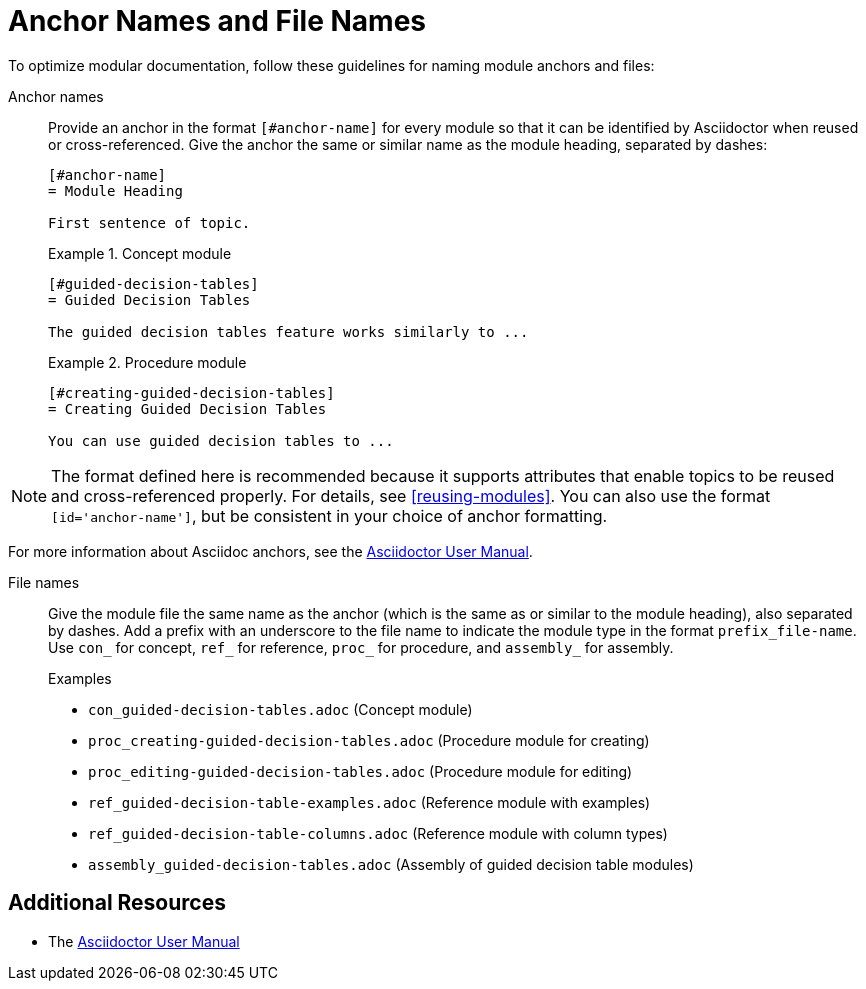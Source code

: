 [#anchor-and-file-names]
= Anchor Names and File Names

To optimize modular documentation, follow these guidelines for naming module anchors and files:

Anchor names:: Provide an anchor in the format `[#anchor-name]` for every module so that it can be identified by Asciidoctor when reused or cross-referenced. Give the anchor the same or similar name as the module heading, separated by dashes:
+
[source]
----
[#anchor-name]
= Module Heading

First sentence of topic.
----
+
.Example 1. Concept module
[source]
----
[#guided-decision-tables]
= Guided Decision Tables

The guided decision tables feature works similarly to ...
----
+
.Example 2. Procedure module
[source]
----
[#creating-guided-decision-tables]
= Creating Guided Decision Tables

You can use guided decision tables to ...
----

NOTE: The format defined here is recommended because it supports attributes that enable topics to be reused and cross-referenced properly. For details, see xref:reusing-modules[]. You can also use the format `[id='anchor-name']`, but be consistent in your choice of anchor formatting.

For more information about Asciidoc anchors, see the link:http://asciidoctor.org/docs/user-manual/#anchordef[Asciidoctor User Manual].

File names:: Give the module file the same name as the anchor (which is the same as or similar to the module heading), also separated by dashes. Add a prefix with an underscore to the file name to indicate the module type in the format `prefix_file-name`. Use `con_` for concept, `ref_` for reference, `proc_` for procedure, and `assembly_` for assembly.
+
.Examples
* `con_guided-decision-tables.adoc`  (Concept module)
* `proc_creating-guided-decision-tables.adoc`  (Procedure module for creating)
* `proc_editing-guided-decision-tables.adoc`  (Procedure module for editing)
* `ref_guided-decision-table-examples.adoc`  (Reference module with examples)
* `ref_guided-decision-table-columns.adoc`  (Reference module with column types)
* `assembly_guided-decision-tables.adoc`  (Assembly of guided decision table modules)

== Additional Resources

* The link:http://asciidoctor.org/docs/user-manual/#anchordef[Asciidoctor User Manual]
